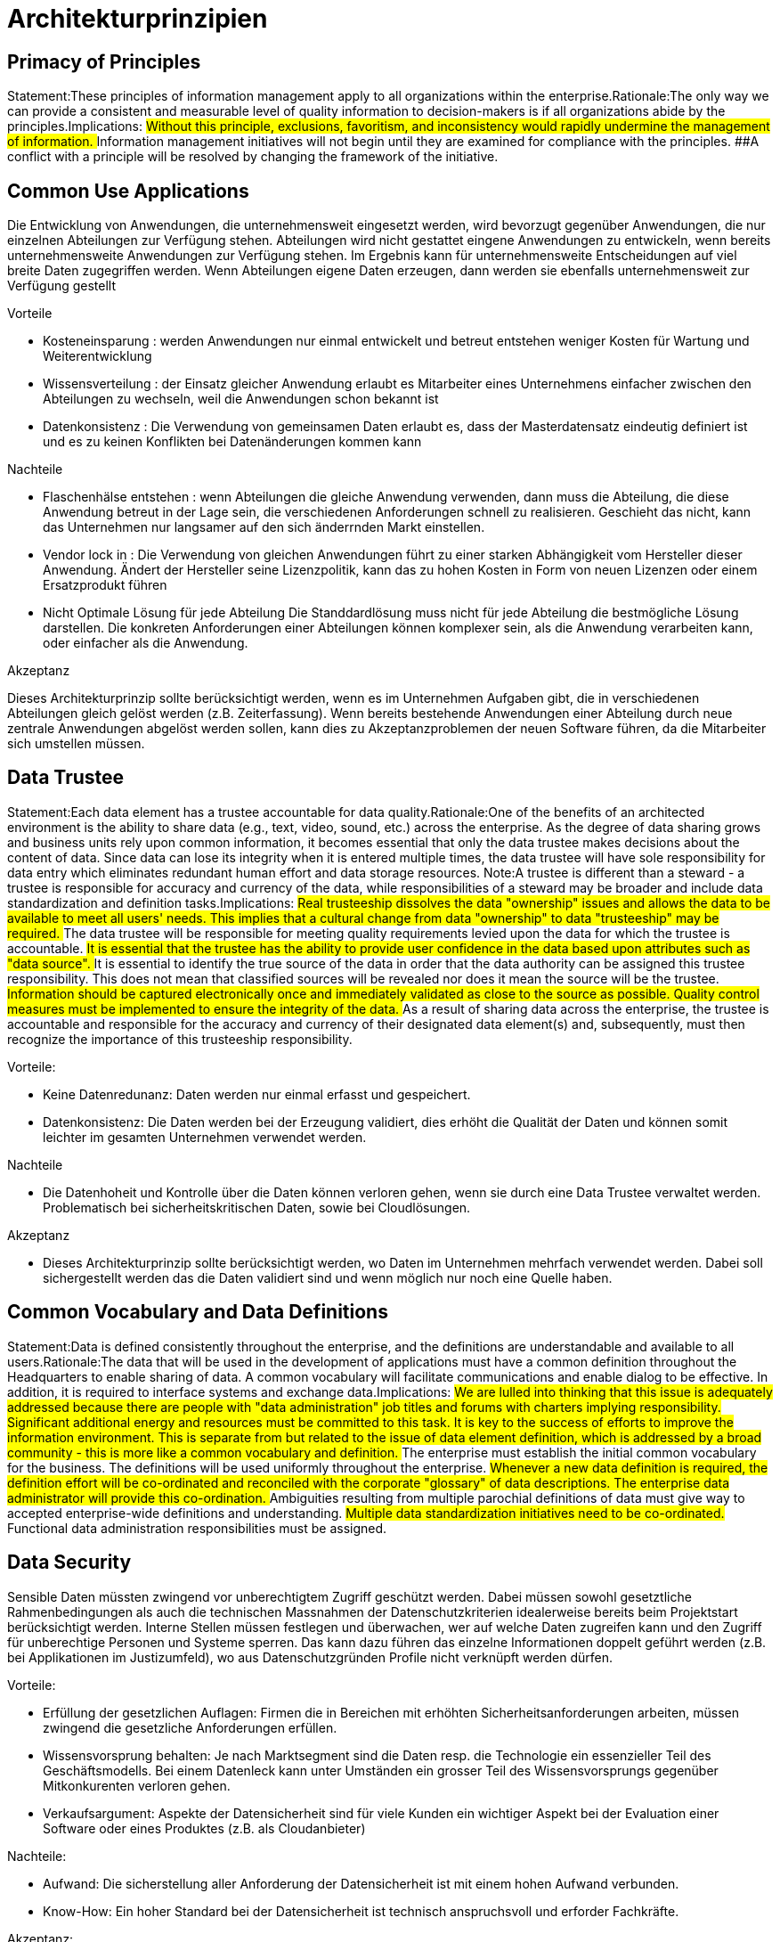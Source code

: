 = Architekturprinzipien

== Primacy of Principles
Statement:These principles of information management apply to all organizations within the enterprise.Rationale:The only way we can provide a consistent and measurable level of quality information to decision-makers is if all organizations abide by the principles.Implications:
##Without this principle, exclusions, favoritism, and inconsistency would rapidly undermine the management of information.
##Information management initiatives will not begin until they are examined for compliance with the principles.
##A conflict with a principle will be resolved by changing the framework of the initiative.




== Common Use Applications
//Statement:Development of applications used across the enterprise is preferred over the development of similar or duplicative applications which are only provided to a particular organization. Rationale:Duplicative capability is expensive and proliferates conflicting data. Implications:
//##Organizations which depend on a capability which does not serve the entire enterprise must change over to the replacement enterprise-wide capability. This will require establishment of and adherence to a policy requiring this.
//##Organizations will not be allowed to develop capabilities for their own use which are similar/duplicative of enterprise-wide capabilities. In this way, expenditures of scarce resources to develop essentially the same capability in marginally different ways will be reduced.
//##Data and information used to support enterprise decision-making will be standardized to a much greater extent than previously. This is because the smaller, organizational capabilities which produced different data (which was not shared among other organizations) will be replaced by enterprise-wide capabilities. The impetus for adding to the set of enterprise-wide capabilities may well come from an organization making a convincing case for the value of the data/information previously produced by its organizational capability, but the resulting capability will become part of the enterprise-wide system, and the data it produces will be shared across the enterprise.

Die Entwicklung von Anwendungen, die unternehmensweit eingesetzt werden, wird bevorzugt gegenüber Anwendungen, die nur einzelnen Abteilungen zur Verfügung stehen.
Abteilungen wird nicht gestattet eingene Anwendungen zu entwickeln, wenn bereits unternehmensweite Anwendungen zur Verfügung stehen.
Im Ergebnis kann für unternehmensweite Entscheidungen auf viel breite Daten zugegriffen werden.
Wenn Abteilungen eigene Daten erzeugen, dann werden sie ebenfalls unternehmensweit zur Verfügung gestellt

.Vorteile
* Kosteneinsparung : werden Anwendungen nur einmal entwickelt und betreut entstehen weniger Kosten für Wartung und Weiterentwicklung
* Wissensverteilung : der Einsatz gleicher Anwendung erlaubt es Mitarbeiter eines Unternehmens einfacher zwischen den Abteilungen zu wechseln, weil die Anwendungen schon bekannt ist
* Datenkonsistenz : Die Verwendung von gemeinsamen Daten erlaubt es, dass der Masterdatensatz eindeutig definiert ist und es zu keinen Konflikten bei Datenänderungen kommen kann

.Nachteile

* Flaschenhälse entstehen :
wenn Abteilungen die gleiche Anwendung verwenden, dann muss die Abteilung, die diese Anwendung betreut in der Lage sein, die verschiedenen Anforderungen schnell zu realisieren.
Geschieht das nicht, kann das Unternehmen nur langsamer auf den sich änderrnden Markt einstellen.

* Vendor lock in :
Die Verwendung von gleichen Anwendungen führt zu einer starken Abhängigkeit vom Hersteller dieser Anwendung.
Ändert der Hersteller seine Lizenzpolitik, kann das zu hohen Kosten in Form von neuen Lizenzen oder einem Ersatzprodukt führen

* Nicht Optimale Lösung für jede Abteilung
Die Standdardlösung muss nicht für jede Abteilung die bestmögliche Lösung darstellen.
Die konkreten Anforderungen einer Abteilungen können komplexer sein, als die Anwendung verarbeiten kann, oder einfacher als die Anwendung.

.Akzeptanz

Dieses Architekturprinzip sollte berücksichtigt werden, wenn es im Unternehmen Aufgaben gibt, die in verschiedenen Abteilungen gleich gelöst werden (z.B. Zeiterfassung).
Wenn bereits bestehende Anwendungen einer Abteilung durch neue zentrale Anwendungen abgelöst werden sollen, kann dies zu Akzeptanzproblemen der neuen Software führen, da die Mitarbeiter sich umstellen müssen.




== Data Trustee
Statement:Each data element has a trustee accountable for data quality.Rationale:One of the benefits of an architected environment is the ability to share data (e.g., text, video, sound, etc.) across the enterprise. As the degree of data sharing grows and business units rely upon common information, it becomes essential that only the data trustee makes decisions about the content of data. Since data can lose its integrity when it is entered multiple times, the data trustee will have sole responsibility for data entry which eliminates redundant human effort and data storage resources.  Note:A trustee is different than a steward - a trustee is responsible for accuracy and currency of the data, while responsibilities of a steward may be broader and include data standardization and definition tasks.Implications:
##Real trusteeship dissolves the data "ownership" issues and allows the data to be available to meet all users' needs. This implies that a cultural change from data "ownership" to data "trusteeship" may be required.
##The data trustee will be responsible for meeting quality requirements levied upon the data for which the trustee is accountable.
##It is essential that the trustee has the ability to provide user confidence in the data based upon attributes such as "data source".
##It is essential to identify the true source of the data in order that the data authority can be assigned this trustee responsibility. This does not mean that classified sources will be revealed nor does it mean the source will be the trustee.
##Information should be captured electronically once and immediately validated as close to the source as possible. Quality control measures must be implemented to ensure the integrity of the data.
##As a result of sharing data across the enterprise, the trustee is accountable and responsible for the accuracy and currency of their designated data element(s) and, subsequently, must then recognize the importance of this trusteeship responsibility.

.Vorteile:
* Keine Datenredunanz: Daten werden nur einmal erfasst und gespeichert.
* Datenkonsistenz: Die Daten werden bei der Erzeugung validiert, dies erhöht die Qualität der Daten
und können somit leichter im gesamten Unternehmen verwendet werden.

.Nachteile
* Die Datenhoheit und Kontrolle über die Daten können verloren gehen, wenn sie durch eine Data Trustee verwaltet werden.
Problematisch bei sicherheitskritischen Daten, sowie bei Cloudlösungen.

.Akzeptanz
* Dieses Architekturprinzip sollte berücksichtigt werden, wo Daten im Unternehmen mehrfach verwendet werden.
Dabei soll sichergestellt werden das die Daten  validiert sind und wenn möglich nur noch eine Quelle haben.


== Common Vocabulary and Data Definitions
Statement:Data is defined consistently throughout the enterprise, and the definitions are understandable and available to all users.Rationale:The data that will be used in the development of applications must have a common definition throughout the Headquarters to enable sharing of data. A common vocabulary will facilitate communications and enable dialog to be effective. In addition, it is required to interface systems and exchange data.Implications:
##We are lulled into thinking that this issue is adequately addressed because there are people with "data administration" job titles and forums with charters implying responsibility. Significant additional energy and resources must be committed to this task. It is key to the success of efforts to improve the information environment. This is separate from but related to the issue of data element definition, which is addressed by a broad community - this is more like a common vocabulary and definition.
##The enterprise must establish the initial common vocabulary for the business. The definitions will be used uniformly throughout the enterprise.
##Whenever a new data definition is required, the definition effort will be co-ordinated and reconciled with the corporate "glossary" of data descriptions. The enterprise data administrator will provide this co-ordination.
##Ambiguities resulting from multiple parochial definitions of data must give way to accepted enterprise-wide definitions and understanding.
##Multiple data standardization initiatives need to be co-ordinated.
##Functional data administration responsibilities must be assigned.
//ye


== Data Security
Sensible Daten müssten zwingend vor unberechtigtem Zugriff geschützt werden. Dabei müssen sowohl
gesetztliche Rahmenbedingungen als auch die technischen Massnahmen der Datenschutzkriterien
idealerweise bereits beim Projektstart berücksichtigt werden. Interne Stellen müssen festlegen und überwachen,
wer auf welche Daten zugreifen kann und den Zugriff für unberechtige Personen und Systeme sperren.
Das kann dazu führen das einzelne Informationen doppelt geführt werden (z.B. bei Applikationen im Justizumfeld),
wo aus Datenschutzgründen Profile nicht verknüpft werden dürfen.

.Vorteile:
* Erfüllung der gesetzlichen Auflagen: Firmen die in Bereichen mit erhöhten Sicherheitsanforderungen arbeiten,
müssen zwingend die gesetzliche Anforderungen erfüllen.
* Wissensvorsprung behalten: Je nach Marktsegment sind die Daten resp. die Technologie ein essenzieller Teil des Geschäftsmodells.
 Bei einem Datenleck kann unter Umständen ein grosser Teil des Wissensvorsprungs gegenüber Mitkonkurenten verloren gehen.
* Verkaufsargument: Aspekte der Datensicherheit sind für viele Kunden ein wichtiger Aspekt bei der Evaluation einer Software
 oder eines Produktes (z.B. als Cloudanbieter)

.Nachteile:
* Aufwand: Die sicherstellung aller Anforderung der Datensicherheit ist mit einem hohen Aufwand verbunden.
* Know-How: Ein hoher Standard bei der Datensicherheit ist technisch anspruchsvoll und erforder Fachkräfte.

.Akzeptanz:
Dieses Architekturprinzip sollte zwingend berücksichtigt werden, kann aber zu einem sehr hohen finanziellen und personellen
Aufwand führen. Der Aufwand steigt zusätzlich wenn die Datensicherheit erst nachträglich in eine Software
eingebaut werden muss. Je nach Firma ist die Akzeptant für solche nicht-funktionalen Anforderungen, die keinen
"direkten Nutzen" gegenüber dem Business bringen und Kosten verursachen, schwierig zu verkaufen.
